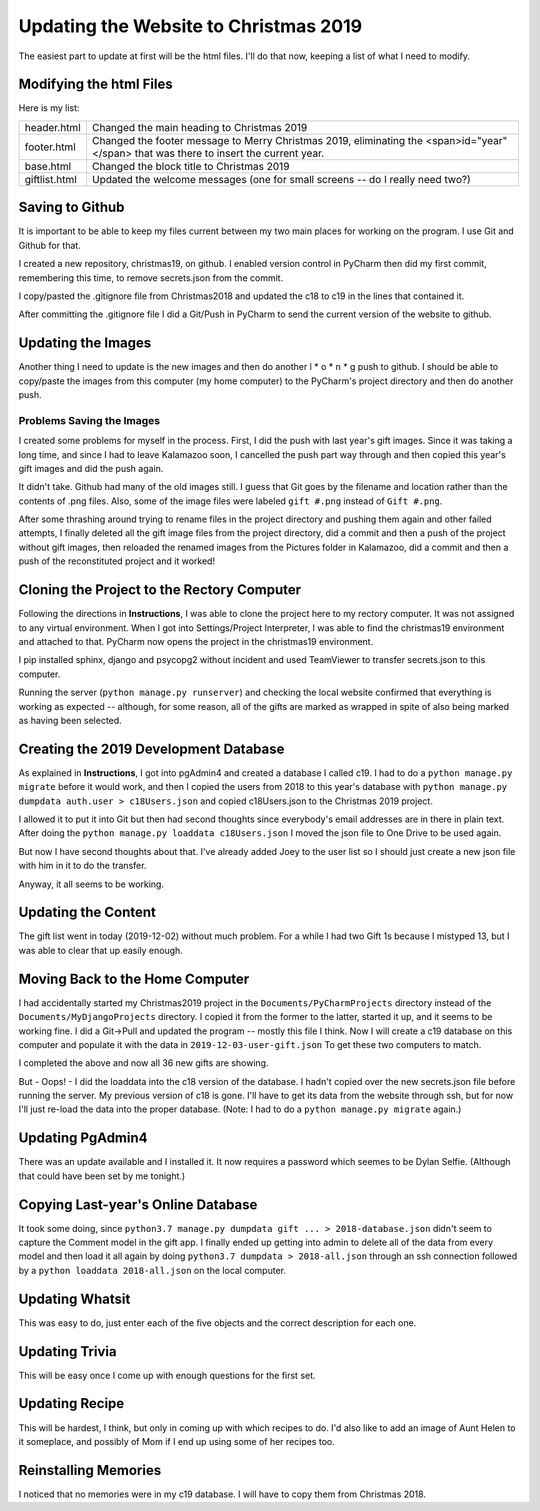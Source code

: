 Updating the Website to Christmas 2019
======================================

The easiest part to update at first will be the html files. I'll do that now, keeping a list of what I need to modify.

Modifying the html Files
------------------------

Here is my list:

+-----------------------+---------------------------------------------------------------------------------------+
| header.html           | Changed the main heading to Christmas 2019                                            |
+-----------------------+---------------------------------------------------------------------------------------+
| footer.html           | Changed the footer message to Merry Christmas 2019, eliminating the                   |
|                       | <span>id="year"</span> that was there to insert the current year.                     |
+-----------------------+---------------------------------------------------------------------------------------+
| base.html             | Changed the block title to Christmas 2019                                             |
+-----------------------+---------------------------------------------------------------------------------------+
| giftlist.html         | Updated the welcome messages (one for small screens -- do I really need two?)         |
+-----------------------+---------------------------------------------------------------------------------------+

Saving to Github
----------------

It is important to be able to keep my files current between my two main places for working on the program. I use Git and
Github for that.

I created a new repository, christmas19, on github. I enabled version control in PyCharm then did my first commit,
remembering this time, to remove secrets.json from the commit.

I copy/pasted the .gitignore file from Christmas2018 and updated the c18 to c19 in the lines that contained it.

After committing the .gitignore file I did a Git/Push in PyCharm to send the current version of the website to
github.

Updating the Images
-------------------

Another thing I need to update is the new images and then do another l * o * n * g push to github. I should be able to
copy/paste the images from this computer (my home computer) to the PyCharm's project directory and then do another push.

Problems Saving the Images
++++++++++++++++++++++++++

I created some problems for myself in the process. First, I did the push with last year's gift images. Since it was
taking a long time, and since I had to leave Kalamazoo soon, I cancelled the push part way through and then copied this
year's gift images and did the push again.

It didn't take. Github had many of the old images still. I guess that Git goes by the filename and location rather than
the contents of .png files. Also, some of the image files were labeled ``gift #.png`` instead of ``Gift #.png``.

After some thrashing around trying to rename files in the project directory and pushing them again and other failed
attempts, I finally deleted all the gift image files from the project directory, did a commit and then a push of the
project without gift images, then reloaded the renamed images from the Pictures folder in Kalamazoo, did a commit and
then a push of the reconstituted project and it worked!

Cloning the Project to the Rectory Computer
-------------------------------------------

Following the directions in **Instructions**, I was able to clone the project here to my rectory computer. It was not
assigned to any virtual environment. When I got into Settings/Project Interpreter, I was able to find the christmas19
environment and attached to that. PyCharm now opens the project in the christmas19 environment.

I pip installed sphinx, django and psycopg2 without incident and used TeamViewer to transfer secrets.json to this
computer.

Running the server (``python manage.py runserver``) and checking the local website confirmed that everything is working
as expected -- although, for some reason, all of the gifts are marked as wrapped in spite of also being marked as having
been selected.

Creating the 2019 Development Database
--------------------------------------

As explained in **Instructions**, I got into pgAdmin4 and created a database I called c19. I had to do a
``python manage.py migrate`` before it would work, and then I copied the users from 2018 to this year's database
with ``python manage.py dumpdata auth.user > c18Users.json`` and copied c18Users.json to the Christmas 2019 project.

I allowed it to put it into Git but then had second thoughts since everybody's email addresses are in there in plain
text. After doing the ``python manage.py loaddata c18Users.json`` I moved the json file to One Drive to be used again.

But now I have second thoughts about that. I've already added Joey to the user list so I should just create a new json
file with him in it to do the transfer.

Anyway, it all seems to be working.

Updating the Content
--------------------

The gift list went in today (2019-12-02) without much problem. For a while I had two Gift 1s because I mistyped 13, but
I was able to clear that up easily enough.

Moving Back to the Home Computer
--------------------------------

I had accidentally started my Christmas2019 project in the ``Documents/PyCharmProjects`` directory instead of the
``Documents/MyDjangoProjects`` directory. I copied it from the former to the latter, started it up, and it seems to be
working fine. I did a Git->Pull and updated the program -- mostly this file I think. Now I will create a c19 database
on this computer and populate it with the data in ``2019-12-03-user-gift.json`` To get these two computers to match.

I completed the above and now all 36 new gifts are showing.

But - Oops! - I did the loaddata into the c18 version of the database. I hadn't copied over the new secrets.json file
before running the server. My previous version of c18 is gone. I'll have to get its data from the website through ssh,
but for now I'll just re-load the data into the proper database. (Note: I had to do a ``python manage.py migrate``
again.)

Updating PgAdmin4
-----------------

There was an update available and I installed it. It now requires a password which seemes to be Dylan Selfie. (Although
that could have been set by me tonight.)

Copying Last-year's Online Database
-----------------------------------

It took some doing, since ``python3.7 manage.py dumpdata gift ... > 2018-database.json`` didn't seem to capture the
Comment model in the gift app. I finally ended up getting into admin to delete all of the data from every model and
then load it all again by doing ``python3.7 dumpdata > 2018-all.json`` through an ssh connection followed by a
``python loaddata 2018-all.json`` on the local computer.

Updating Whatsit
----------------

This was easy to do, just enter each of the five objects and the correct description for each one.

Updating Trivia
---------------

This will be easy once I come up with enough questions for the first set.

Updating Recipe
---------------

This will be hardest, I think, but only in coming up with which recipes to do. I'd also like to add an image of Aunt
Helen to it someplace, and possibly of Mom if I end up using some of her recipes too.

Reinstalling Memories
---------------------

I noticed that no memories were in my c19 database. I will have to copy them from Christmas 2018.









